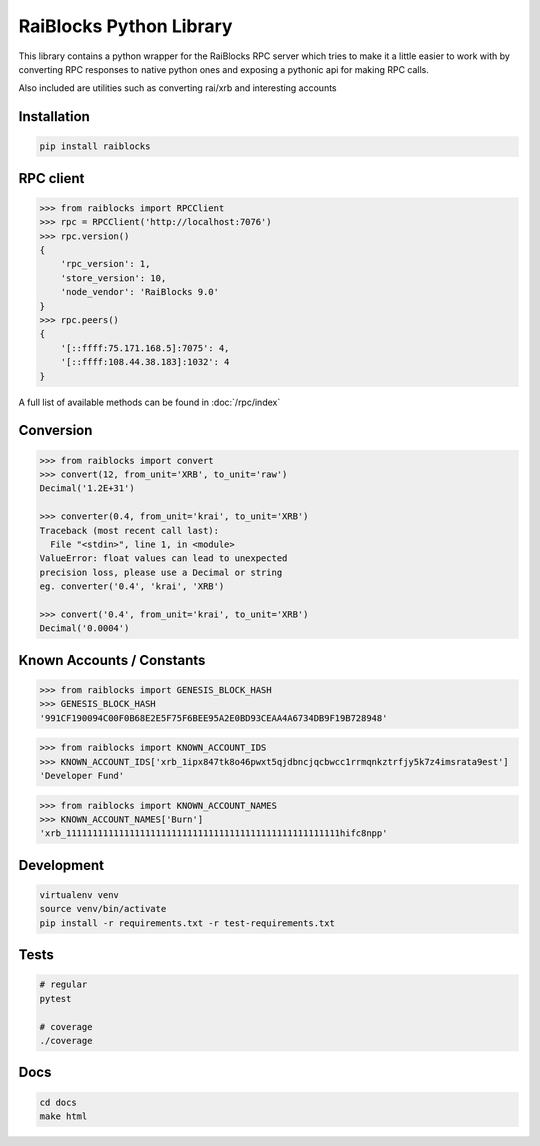 RaiBlocks Python Library
========================

.. image:: https://travis-ci.org/dourvaris/raiblocks-python.svg?branch=1.0.0rc1
    :target: https://travis-ci.org/dourvaris/raiblocks-python

.. image:: https://github.com/dourvaris/raiblocks-python/raw/master/coverage.svg?sanitize=true

.. image:: https://img.shields.io/pypi/pyversions/raiblocks.svg?style=flat-square

.. image:: https://img.shields.io/pypi/l/raiblocks.svg

This library contains a python wrapper for the RaiBlocks RPC server
which tries to make it a little easier to work with by converting RPC responses
to native python ones and exposing a pythonic api for making RPC calls.

Also included are utilities such as converting rai/xrb and interesting accounts


Installation
------------

.. code-block:: text

    pip install raiblocks


RPC client
----------

.. code-block:: python

    >>> from raiblocks import RPCClient
    >>> rpc = RPCClient('http://localhost:7076')
    >>> rpc.version()
    {
        'rpc_version': 1,
        'store_version': 10,
        'node_vendor': 'RaiBlocks 9.0'
    }
    >>> rpc.peers()
    {
        '[::ffff:75.171.168.5]:7075': 4,
        '[::ffff:108.44.38.183]:1032': 4
    }

A full list of available methods can be found in :doc:`/rpc/index`


Conversion
----------

.. code-block:: python

    >>> from raiblocks import convert
    >>> convert(12, from_unit='XRB', to_unit='raw')
    Decimal('1.2E+31')

    >>> converter(0.4, from_unit='krai', to_unit='XRB')
    Traceback (most recent call last):
      File "<stdin>", line 1, in <module>
    ValueError: float values can lead to unexpected
    precision loss, please use a Decimal or string
    eg. converter('0.4', 'krai', 'XRB')

    >>> convert('0.4', from_unit='krai', to_unit='XRB')
    Decimal('0.0004')


Known Accounts / Constants
--------------------------

.. code-block:: python

    >>> from raiblocks import GENESIS_BLOCK_HASH
    >>> GENESIS_BLOCK_HASH
    '991CF190094C00F0B68E2E5F75F6BEE95A2E0BD93CEAA4A6734DB9F19B728948'


.. code-block:: python

    >>> from raiblocks import KNOWN_ACCOUNT_IDS
    >>> KNOWN_ACCOUNT_IDS['xrb_1ipx847tk8o46pwxt5qjdbncjqcbwcc1rrmqnkztrfjy5k7z4imsrata9est']
    'Developer Fund'


.. code-block:: python

    >>> from raiblocks import KNOWN_ACCOUNT_NAMES
    >>> KNOWN_ACCOUNT_NAMES['Burn']
    'xrb_1111111111111111111111111111111111111111111111111111hifc8npp'


Development
-----------

.. code-block:: text

    virtualenv venv
    source venv/bin/activate
    pip install -r requirements.txt -r test-requirements.txt


Tests
-----

.. code-block:: text

    # regular
    pytest

    # coverage
    ./coverage

Docs
----

.. code-block:: text

    cd docs
    make html

